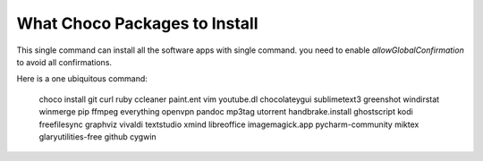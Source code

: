 What Choco Packages to Install
==============================

This single command can install all the software apps with single command. you need to enable `allowGlobalConfirmation` to avoid all confirmations.

Here is a one ubiquitous command:

    choco install git curl ruby ccleaner paint.ent vim youtube.dl chocolateygui sublimetext3 greenshot windirstat winmerge pip ffmpeg everything openvpn pandoc mp3tag utorrent handbrake.install ghostscript kodi freefilesync graphviz vivaldi textstudio xmind libreoffice imagemagick.app pycharm-community miktex glaryutilities-free github cygwin
